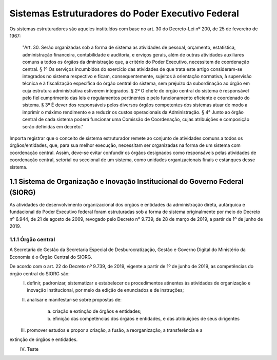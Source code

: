 Sistemas Estruturadores do Poder Executivo Federal
=====================================================

Os sistemas estruturadores são aqueles instituídos com base no art. 30 do Decreto-Lei
nº 200, de 25 de fevereiro de 1967:

.. epigraph::
	"Art. 30. Serão organizadas sob a forma de sistema as atividades de pessoal, orçamento, estatística, administração financeira, contabilidade e auditoria, e erviços gerais, além de outras atividades auxiliares comuns a todos os órgãos da dministração que, a critério do Poder Executivo, necessitem de coordenação central.
	§ 1º Os serviços incumbidos do exercício das atividades de que trata este artigo consideram-se integrados no sistema respectivo e ficam, consequentemente, sujeitos à orientação normativa, à supervisão técnica e à fiscalização específica do órgão central do sistema, sem prejuízo da subordinação ao órgão em cuja estrutura administrativa estiverem integrados. 
	§ 2º O chefe do órgão central do sistema é responsável pelo fiel cumprimento das leis e regulamentos pertinentes e pelo funcionamento eficiente e coordenado do sistema.
	§ 3º É dever dos responsáveis pelos diversos órgãos competentes dos sistemas atuar de modo a imprimir o máximo rendimento e a reduzir os custos operacionais da Administração.
	§ 4° Junto ao órgão central de cada sistema poderá funcionar uma Comissão de Coordenação, cujas atribuições e composição serão definidas em decreto." 

Importa registrar que o conceito de sistema estruturador remete ao conjunto de atividades comuns a todos os órgãos/entidades, que, para sua melhor execução, necessitam ser organizadas na forma de um sistema com coordenação central. Assim, deve-se evitar confundir os órgãos designados como responsáveis pelas atividades de coordenação central, setorial ou seccional de um sistema, como unidades organizacionais finais e estanques desse sistema.

1.1 Sistema de Organização e Inovação Institucional do Governo Federal (SIORG)
------------------------------------------------------------------------------

As atividades de desenvolvimento organizacional dos órgãos e entidades da administração direta, autárquica e fundacional do Poder Executivo federal foram estruturadas sob a forma de sistema originalmente por meio do Decreto nº 6.944, de 21 de agosto de 2009, revogado pelo Decreto nº 9.739, de 28 de março de 2019, a partir de 1º de junho de 2019.

1.1.1 Órgão central
+++++++++++++++++++

A Secretaria de Gestão da Secretaria Especial de Desburocratização, Gestão e Governo Digital do Ministério da Economia é o Órgão Central do SIORG.

De acordo com o art. 22 do Decreto nº 9.739, de 2019, vigente a partir de 1º de junho de 2019, as competências do órgão central do SIORG são:
	I. definir, padronizar, sistematizar e estabelecer os procedimentos atinentes às atividades de organização e inovação institucional, por meio da edição de enunciados e de instruções;
	II. analisar e manifestar-se sobre propostas de:

	     a) criação e extinção de órgãos e entidades;
	     b) efinição das competências dos órgãos e entidades, e das atribuições de seus dirigentes
	III. promover estudos e propor a criação, a fusão, a reorganização, a transferência e a
extinção de órgãos e entidades.
	IV. Teste	 



